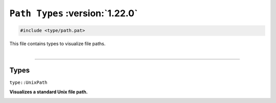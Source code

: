 ``Path Types`` :version:`1.22.0`
================================

.. code-block:: hexpat

    #include <type/path.pat>

| This file contains types to visualize file paths.
|

------------------------

Types
-----

``type::UnixPath``

**Visualizes a standard Unix file path.**

.. image:: assets/path.png
  :width: 100%
  :alt: Unix path